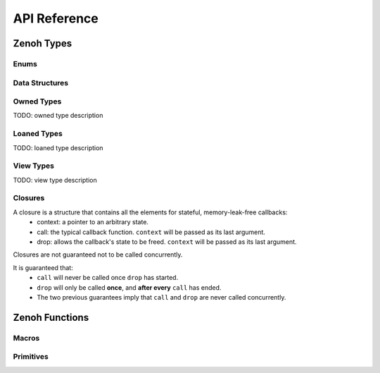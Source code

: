 ..
.. Copyright (c) 2022 ZettaScale Technology
..
.. This program and the accompanying materials are made available under the
.. terms of the Eclipse Public License 2.0 which is available at
.. http://www.eclipse.org/legal/epl-2.0, or the Apache License, Version 2.0
.. which is available at https://www.apache.org/licenses/LICENSE-2.0.
..
.. SPDX-License-Identifier: EPL-2.0 OR Apache-2.0
..
.. Contributors:
..   ZettaScale Zenoh Team, <zenoh@zettascale.tech>
..

*************
API Reference
*************

Zenoh Types
-----------

Enums
~~~~~

.. autocenum:: constants.h::z_whatami_t
.. autocenum:: constants.h::zp_keyexpr_canon_status_t
.. autocenum:: constants.h::z_sample_kind_t
.. autocenum:: constants.h::z_encoding_id_t
.. autocenum:: constants.h::z_consolidation_mode_t
.. autocenum:: constants.h::z_reliability_t
.. autocenum:: constants.h::z_reply_tag_t
.. autocenum:: constants.h::z_congestion_control_t
.. autocenum:: constants.h::z_priority_t
.. autocenum:: constants.h::z_query_target_t

Data Structures
~~~~~~~~~~~~~~~

.. autoctype:: types.h::z_zint_t
.. autoctype:: types.h::z_id_t
.. autoctype:: types.h::z_timestamp_t
.. autoctype:: types.h::z_subscriber_options_t
.. autoctype:: types.h::z_query_consolidation_t
.. autoctype:: types.h::z_publisher_options_t
.. autoctype:: types.h::z_queryable_options_t
.. autoctype:: types.h::z_query_reply_options_t
.. autoctype:: types.h::z_put_options_t
.. autoctype:: types.h::z_delete_options_t
.. autoctype:: types.h::z_publisher_put_options_t
.. autoctype:: types.h::z_publisher_delete_options_t
.. autoctype:: types.h::z_get_options_t
.. autoctype:: types.h::zp_task_read_options_t
.. autoctype:: types.h::zp_task_lease_options_t
.. autoctype:: types.h::zp_read_options_t
.. autoctype:: types.h::zp_send_keep_alive_options_t
.. autoctype:: types.h::zp_send_keep_join_options_t
.. autoctype:: types.h::z_qos_t

Owned Types
~~~~~~~~~~~

TODO: owned type description

.. autoctype:: types.h::z_owned_bytes_t
.. autoctype:: types.h::z_owned_string_t
.. autoctype:: types.h::z_owned_keyexpr_t
.. autoctype:: types.h::z_owned_config_t
.. autoctype:: types.h::z_owned_scouting_config_t
.. autoctype:: types.h::z_owned_session_t
.. autoctype:: types.h::z_owned_subscriber_t
.. autoctype:: types.h::z_owned_publisher_t
.. autoctype:: types.h::z_owned_queryable_t
.. autoctype:: types.h::z_owned_query_t
.. autoctype:: types.h::z_owned_encoding_t
.. autoctype:: types.h::z_owned_value_t
.. autoctype:: types.h::z_owned_sample_t
.. autoctype:: types.h::z_owned_hello_t
.. autoctype:: types.h::z_owned_reply_t
.. autoctype:: types.h::z_owned_string_array_t
.. autoctype:: types.h::z_owned_bytes_map_t

Loaned Types
~~~~~~~~~~~

TODO: loaned type description

.. autoctype:: types.h::z_loaned_bytes_t
.. autoctype:: types.h::z_loaned_string_t
.. autoctype:: types.h::z_loaned_keyexpr_t
.. autoctype:: types.h::z_loaned_config_t
.. autoctype:: types.h::z_loaned_scouting_config_t
.. autoctype:: types.h::z_loaned_session_t
.. autoctype:: types.h::z_loaned_subscriber_t
.. autoctype:: types.h::z_loaned_publisher_t
.. autoctype:: types.h::z_loaned_queryable_t
.. autoctype:: types.h::z_loaned_query_t
.. autoctype:: types.h::z_loaned_encoding_t
.. autoctype:: types.h::z_loaned_value_t
.. autoctype:: types.h::z_loaned_sample_t
.. autoctype:: types.h::z_loaned_hello_t
.. autoctype:: types.h::z_loaned_reply_t
.. autoctype:: types.h::z_loaned_string_array_t

View Types
~~~~~~~~~~~

TODO: view type description

.. autoctype:: types.h::z_view_string_t
.. autoctype:: types.h::z_view_keyexpr_t
.. autoctype:: types.h::z_view_string_array_t

Closures
~~~~~~~~

A closure is a structure that contains all the elements for stateful, memory-leak-free callbacks:
  - context: a pointer to an arbitrary state.
  - call: the typical callback function. ``context`` will be passed as its last argument.
  - drop: allows the callback's state to be freed. ``context`` will be passed as its last argument.

Closures are not guaranteed not to be called concurrently.

It is guaranteed that:
  - ``call`` will never be called once ``drop`` has started.
  - ``drop`` will only be called **once**, and **after every** ``call`` has ended.
  - The two previous guarantees imply that ``call`` and ``drop`` are never called concurrently.


.. autoctype:: types.h::z_owned_closure_sample_t
.. autoctype:: types.h::z_owned_closure_query_t
.. autoctype:: types.h::z_owned_closure_reply_t
.. autoctype:: types.h::z_owned_closure_hello_t
.. autoctype:: types.h::z_owned_closure_zid_t


Zenoh Functions
---------------

Macros
~~~~~~
.. autocmacro:: macros.h::z_loan
.. autocmacro:: macros.h::z_move
.. autocmacro:: macros.h::z_check
.. autocmacro:: macros.h::z_clone
.. autocmacro:: macros.h::z_drop
.. autocmacro:: macros.h::z_closure
.. autocmacro:: macros.h::z_null

Primitives
~~~~~~~~~~

.. autocfunction:: primitives.h::z_view_str_wrap
.. autocfunction:: primitives.h::z_view_keyexpr_from_string
.. autocfunction:: primitives.h::z_view_keyexpr_from_string_unchecked
.. autocfunction:: primitives.h::z_keyexpr_to_string
.. autocfunction:: primitives.h::zp_keyexpr_resolve
.. autocfunction:: primitives.h::z_keyexpr_is_initialized
.. autocfunction:: primitives.h::z_keyexpr_is_canon
.. autocfunction:: primitives.h::zp_keyexpr_is_canon_null_terminated
.. autocfunction:: primitives.h::z_keyexpr_canonize
.. autocfunction:: primitives.h::zp_keyexpr_canonize_null_terminated
.. autocfunction:: primitives.h::z_keyexpr_includes
.. autocfunction:: primitives.h::zp_keyexpr_includes_null_terminated
.. autocfunction:: primitives.h::z_keyexpr_intersects
.. autocfunction:: primitives.h::zp_keyexpr_intersect_null_terminated
.. autocfunction:: primitives.h::z_keyexpr_equals
.. autocfunction:: primitives.h::zp_keyexpr_equals_null_terminated
.. autocfunction:: primitives.h::z_config_new
.. autocfunction:: primitives.h::z_config_default
.. autocfunction:: primitives.h::zp_config_get
.. autocfunction:: primitives.h::zp_config_insert
.. autocfunction:: primitives.h::z_scouting_config_default
.. autocfunction:: primitives.h::z_scouting_config_from
.. autocfunction:: primitives.h::zp_scouting_config_get
.. autocfunction:: primitives.h::zp_scouting_config_insert
.. autocfunction:: primitives.h::zp_encoding_make
.. autocfunction:: primitives.h::zp_encoding_default
.. autocfunction:: primitives.h::z_encoding_check
.. autocfunction:: primitives.h::z_encoding_drop
.. autocfunction:: primitives.h::z_encoding_loan
.. autocfunction:: primitives.h::z_encoding_move
.. autocfunction:: primitives.h::z_encoding_null
.. autocfunction:: primitives.h::z_value_payload
.. autocfunction:: primitives.h::z_bytes_len
.. autocfunction:: primitives.h::z_bytes_decode_into_string
.. autocfunction:: primitives.h::z_bytes_encode_from_string
.. autocfunction:: primitives.h::z_timestamp_check
.. autocfunction:: primitives.h::z_query_target_default
.. autocfunction:: primitives.h::z_query_consolidation_auto
.. autocfunction:: primitives.h::z_query_consolidation_default
.. autocfunction:: primitives.h::z_query_consolidation_latest
.. autocfunction:: primitives.h::z_query_consolidation_monotonic
.. autocfunction:: primitives.h::z_query_consolidation_none
.. autocfunction:: primitives.h::z_query_parameters
.. autocfunction:: primitives.h::z_query_value
.. autocfunction:: primitives.h::z_query_attachment
.. autocfunction:: primitives.h::z_query_keyexpr
.. autocfunction:: primitives.h::z_closure_sample
.. autocfunction:: primitives.h::z_closure_query
.. autocfunction:: primitives.h::z_closure_reply
.. autocfunction:: primitives.h::z_closure_hello
.. autocfunction:: primitives.h::z_closure_zid
.. autocfunction:: primitives.h::z_sample_loan
.. autocfunction:: primitives.h::z_string_data
.. autocfunction:: primitives.h::z_scout
.. autocfunction:: primitives.h::z_open
.. autocfunction:: primitives.h::z_close
.. autocfunction:: primitives.h::z_info_peers_zid
.. autocfunction:: primitives.h::z_info_routers_zid
.. autocfunction:: primitives.h::z_info_zid
.. autocfunction:: primitives.h::z_sample_keyexpr
.. autocfunction:: primitives.h::z_sample_payload
.. autocfunction:: primitives.h::z_sample_timestamp
.. autocfunction:: primitives.h::z_sample_encoding
.. autocfunction:: primitives.h::z_sample_kind
.. autocfunction:: primitives.h::z_sample_qos
.. autocfunction:: primitives.h::z_sample_attachment
.. autocfunction:: primitives.h::z_put_options_default
.. autocfunction:: primitives.h::z_delete_options_default
.. autocfunction:: primitives.h::z_put
.. autocfunction:: primitives.h::z_delete
.. autocfunction:: primitives.h::z_publisher_options_default
.. autocfunction:: primitives.h::z_declare_publisher
.. autocfunction:: primitives.h::z_undeclare_publisher
.. autocfunction:: primitives.h::z_publisher_put_options_default
.. autocfunction:: primitives.h::z_publisher_delete_options_default
.. autocfunction:: primitives.h::z_publisher_put
.. autocfunction:: primitives.h::z_publisher_delete
.. autocfunction:: primitives.h::z_get_options_default
.. autocfunction:: primitives.h::z_get
.. autocfunction:: primitives.h::z_reply_is_ok
.. autocfunction:: primitives.h::z_reply_ok
.. autocfunction:: primitives.h::z_reply_err
.. autocfunction:: primitives.h::z_queryable_options_default
.. autocfunction:: primitives.h::z_declare_queryable
.. autocfunction:: primitives.h::z_undeclare_queryable
.. autocfunction:: primitives.h::z_query_reply_options_default
.. autocfunction:: primitives.h::z_query_reply
.. autocfunction:: primitives.h::z_keyexpr_new
.. autocfunction:: primitives.h::z_declare_keyexpr
.. autocfunction:: primitives.h::z_undeclare_keyexpr
.. autocfunction:: primitives.h::z_subscriber_options_default
.. autocfunction:: primitives.h::z_declare_subscriber
.. autocfunction:: primitives.h::z_undeclare_subscriber
.. autocfunction:: primitives.h::z_subscriber_keyexpr
.. autocfunction:: primitives.h::zp_task_read_options_default
.. autocfunction:: primitives.h::zp_start_read_task
.. autocfunction:: primitives.h::zp_stop_read_task
.. autocfunction:: primitives.h::zp_task_lease_options_default
.. autocfunction:: primitives.h::zp_start_lease_task
.. autocfunction:: primitives.h::zp_stop_lease_task
.. autocfunction:: primitives.h::zp_read_options_default
.. autocfunction:: primitives.h::zp_read
.. autocfunction:: primitives.h::zp_send_keep_alive_options_default
.. autocfunction:: primitives.h::zp_send_keep_alive
.. autocfunction:: primitives.h::zp_send_join_options_default
.. autocfunction:: primitives.h::zp_send_join